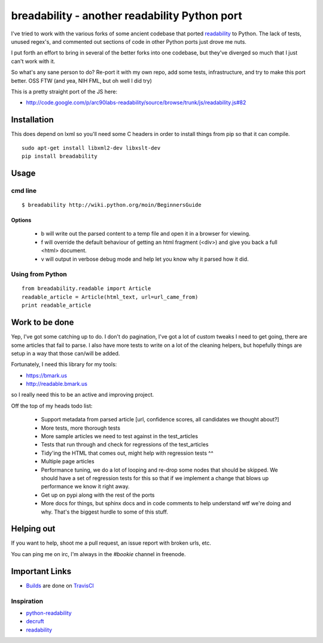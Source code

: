 breadability - another readability Python port
===============================================
I've tried to work with the various forks of some ancient codebase that ported
`readability`_ to Python. The lack of tests, unused regex's, and commented out
sections of code in other Python ports just drove me nuts.

I put forth an effort to bring in several of the better forks into one
codebase, but they've diverged so much that I just can't work with it.

So what's any sane person to do? Re-port it with my own repo, add some tests,
infrastructure, and try to make this port better. OSS FTW (and yea, NIH FML,
but oh well I did try)

This is a pretty straight port of the JS here:

- http://code.google.com/p/arc90labs-readability/source/browse/trunk/js/readability.js#82


Installation
-------------
This does depend on lxml so you'll need some C headers in order to install
things from pip so that it can compile.

::

    sudo apt-get install libxml2-dev libxslt-dev
    pip install breadability


Usage
------

cmd line
~~~~~~~~~

::

    $ breadability http://wiki.python.org/moin/BeginnersGuide

Options
``````````

  - b will write out the parsed content to a temp file and open it in a
    browser for viewing.
  - f will override the default behaviour of getting an html fragment (<div>)
    and give you back a full <html> document.
  - v will output in verbose debug mode and help let you know why it parsed
    how it did.


Using from Python
~~~~~~~~~~~~~~~~~~

::

    from breadability.readable import Article
    readable_article = Article(html_text, url=url_came_from)
    print readable_article


Work to be done
---------------
Yep, I've got some catching up to do. I don't do pagination, I've got a lot of
custom tweaks I need to get going, there are some articles that fail to parse.
I also have more tests to write on a lot of the cleaning helpers, but
hopefully things are setup in a way that those can/will be added.

Fortunately, I need this library for my tools:

- https://bmark.us
- http://readable.bmark.us

so I really need this to be an active and improving project.


Off the top of my heads todo list:

  - Support metadata from parsed article [url, confidence scores, all
    candidates we thought about?]
  - More tests, more thorough tests
  - More sample articles we need to test against in the test_articles
  - Tests that run through and check for regressions of the test_articles
  - Tidy'ing the HTML that comes out, might help with regression tests ^^
  - Multiple page articles
  - Performance tuning, we do a lot of looping and re-drop some nodes that
    should be skipped. We should have a set of regression tests for this so
    that if we implement a change that blows up performance we know it right
    away.
  - Get up on pypi along with the rest of the ports
  - More docs for things, but sphinx docs and in code comments to help
    understand wtf we're doing and why. That's the biggest hurdle to some of
    this stuff.

Helping out
------------
If you want to help, shoot me a pull request, an issue report with broken
urls, etc.

You can ping me on irc, I'm always in the `#bookie` channel in freenode.


Important Links
----------------

- `Builds`_ are done on `TravisCI`_


Inspiration
~~~~~~~~~~~~

- `python-readability`_
- `decruft`_
- `readability`_



.. _readability: http://code.google.com/p/arc90labs-readability/
.. _Builds: http://travis-ci.org/#!/mitechie/breadability
.. _TravisCI: http://travis-ci.org/
.. _decruft: https://github.com/dcramer/decruft
.. _python-readability: https://github.com/buriy/python-readability
